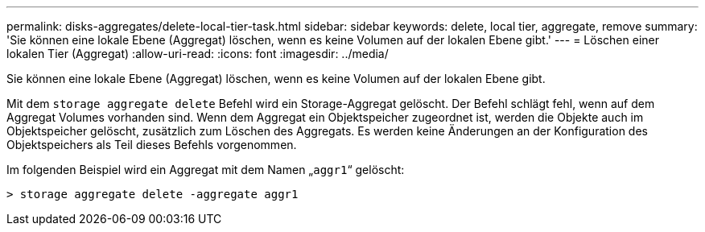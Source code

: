 ---
permalink: disks-aggregates/delete-local-tier-task.html 
sidebar: sidebar 
keywords: delete, local tier, aggregate, remove 
summary: 'Sie können eine lokale Ebene (Aggregat) löschen, wenn es keine Volumen auf der lokalen Ebene gibt.' 
---
= Löschen einer lokalen Tier (Aggregat)
:allow-uri-read: 
:icons: font
:imagesdir: ../media/


[role="lead"]
Sie können eine lokale Ebene (Aggregat) löschen, wenn es keine Volumen auf der lokalen Ebene gibt.

Mit dem `storage aggregate delete` Befehl wird ein Storage-Aggregat gelöscht. Der Befehl schlägt fehl, wenn auf dem Aggregat Volumes vorhanden sind. Wenn dem Aggregat ein Objektspeicher zugeordnet ist, werden die Objekte auch im Objektspeicher gelöscht, zusätzlich zum Löschen des Aggregats. Es werden keine Änderungen an der Konfiguration des Objektspeichers als Teil dieses Befehls vorgenommen.

Im folgenden Beispiel wird ein Aggregat mit dem Namen „`aggr1`“ gelöscht:

....
> storage aggregate delete -aggregate aggr1
....